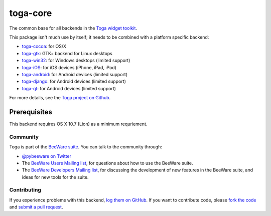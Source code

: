 toga-core
=========

The common base for all backends in the `Toga widget toolkit`_.

This package isn't much use by itself; it needs to be combined with
a platform specific backend:

* `toga-cocoa`_: for OS/X
* `toga-gtk`_: GTK+ backend for Linux desktops
* `toga-win32`_: for Windows desktops (limited support)
* `toga-iOS`_: for iOS devices (iPhone, iPad, iPod)
* `toga-android`_: for Android devices (limited support)
* `toga-django`_: for Android devices (limited support)
* `toga-qt`_: for Android devices (limited support)


For more details, see the `Toga project on Github`_.

Prerequisites
~~~~~~~~~~~~~

This backend requires OS X 10.7 (Lion) as a minimum requriement.

Community
---------

Toga is part of the `BeeWare suite`_. You can talk to the community through:

* `@pybeeware on Twitter`_

* The `BeeWare Users Mailing list`_, for questions about how to use the BeeWare suite.

* The `BeeWare Developers Mailing list`_, for discussing the development of new features in the BeeWare suite, and ideas for new tools for the suite.

Contributing
------------

If you experience problems with this backend, `log them on GitHub`_. If you
want to contribute code, please `fork the code`_ and `submit a pull request`_.

.. _Toga widget toolkit: http://pybee.org/toga
.. _toga-cocoa: http://github.com/pybee/toga-cocoa
.. _toga-gtk: http://github.com/pybee/toga-gtk
.. _toga-win32: http://github.com/pybee/toga-win32
.. _toga-iOS: http://github.com/pybee/toga-iOS
.. _toga-android: http://github.com/pybee/toga-android
.. _toga-django: http://github.com/pybee/toga-django
.. _toga-qt: http://github.com/pybee/toga-qt
.. _Toga project on Github: https://github.com/pybee/toga
.. _BeeWare suite: http://pybee.org
.. _@pybeeware on Twitter: https://twitter.com/pybeeware
.. _BeeWare Users Mailing list: https://groups.google.com/forum/#!forum/beeware-users
.. _BeeWare Developers Mailing list: https://groups.google.com/forum/#!forum/beeware-developers
.. _log them on Github: https://github.com/pybee/toga-cocoa/issues
.. _fork the code: https://github.com/pybee/toga-cocoa
.. _submit a pull request: https://github.com/pybee/toga-cocoa/pulls
